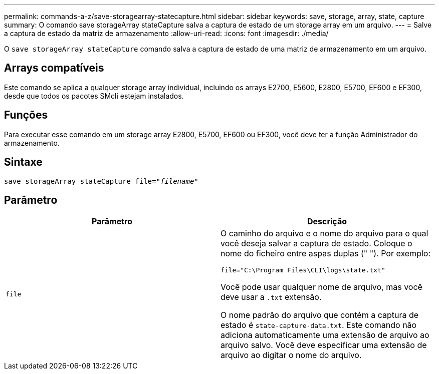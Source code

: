 ---
permalink: commands-a-z/save-storagearray-statecapture.html 
sidebar: sidebar 
keywords: save, storage, array, state, capture 
summary: O comando save storageArray stateCapture salva a captura de estado de um storage array em um arquivo. 
---
= Salve a captura de estado da matriz de armazenamento
:allow-uri-read: 
:icons: font
:imagesdir: ./media/


[role="lead"]
O `save storageArray stateCapture` comando salva a captura de estado de uma matriz de armazenamento em um arquivo.



== Arrays compatíveis

Este comando se aplica a qualquer storage array individual, incluindo os arrays E2700, E5600, E2800, E5700, EF600 e EF300, desde que todos os pacotes SMcli estejam instalados.



== Funções

Para executar esse comando em um storage array E2800, E5700, EF600 ou EF300, você deve ter a função Administrador do armazenamento.



== Sintaxe

[listing, subs="+macros"]
----
save storageArray stateCapture file=pass:quotes["_filename_"]
----


== Parâmetro

[cols="2*"]
|===
| Parâmetro | Descrição 


 a| 
`file`
 a| 
O caminho do arquivo e o nome do arquivo para o qual você deseja salvar a captura de estado. Coloque o nome do ficheiro entre aspas duplas (" "). Por exemplo:

`file="C:\Program Files\CLI\logs\state.txt"`

Você pode usar qualquer nome de arquivo, mas você deve usar a `.txt` extensão.

O nome padrão do arquivo que contém a captura de estado é `state-capture-data.txt`. Este comando não adiciona automaticamente uma extensão de arquivo ao arquivo salvo. Você deve especificar uma extensão de arquivo ao digitar o nome do arquivo.

|===